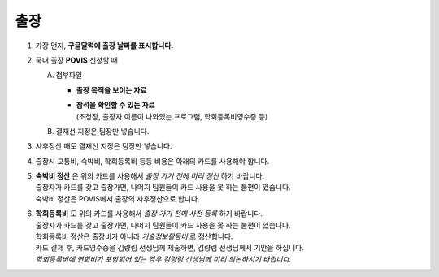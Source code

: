출장
====

1. 가장 먼저, **구글달력에 출장 날짜를 표시합니다.**

2. 국내 출장 **POVIS** 신청할 때

   A. 첨부파일

      -  **출장 목적을 보이는 자료**

      - | **참석을 확인할 수 있는 자료** 
        | (초청장, 출장자 이름이 나와있는 프로그램, 학회등록비영수증 등)

   B. 결재선 지정은 팀장만 넣습니다.

3. 사후정산 때도 결재선 지정은 팀장만 넣습니다.

4. 출장시 교통비, 숙박비, 학회등록비 등등 비용은 아래의 카드를 사용해야
   합니다.

.. image:: card.png 
    :width: 600px
    :align: center

5. | **숙박비 정산** 은 위의 카드를 사용해서 *출장 가기 전에 미리
     정산* 하기 바랍니다.
   | 출장자가 카드를 갖고 출장가면, 나머지 팀원들이 카드 사용을 못 하는
     불편이 있습니다.
   | 숙박비 정산은 POVIS에서 출장의 사후정산으로 합니다.

6. | **학회등록비** 도 위의 카드를 사용해서 *출장 가기 전에 사전
     등록* 하기 바랍니다.
   | 출장자가 카드를 갖고 출장가면, 나머지 팀원들이 카드 사용을 못 하는
     불편이 있습니다.
   | 학회등록비 정산은 출장비가 아니라 *기술정보활동비* 로 정산합니다.
   | 카드 결제 후, 카드영수증을 김량림 선생님께 제출하면, 김량림
     선생님께서 기안을 하십니다.
   | *학회등록비에 연회비가 포함되어 있는 경우 김량림 선생님께 미리
     의논하시기 바랍니다.*


